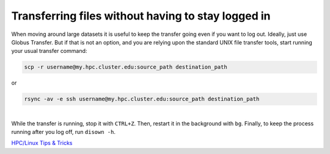 Transferring files without having to stay logged in
---------------------------------------------------

When moving around large datasets it is useful to keep the transfer
going even if you want to log out. Ideally, just use Globus Transfer. But if that is not an option, and you are relying upon the standard UNIX file transfer tools, start running your usual transfer command:

.. code:: bash

   scp -r username@my.hpc.cluster.edu:source_path destination_path

or

.. code:: bash

   rsync -av -e ssh username@my.hpc.cluster.edu:source_path destination_path

| 
| While the transfer is running, stop it with ``CTRL+Z``. Then, restart
  it in the background with ``bg``. Finally, to keep the process running
  after you log off, run ``disown -h``.

`HPC/Linux Tips & Tricks <hpc_linux_tips_tricks>`__
